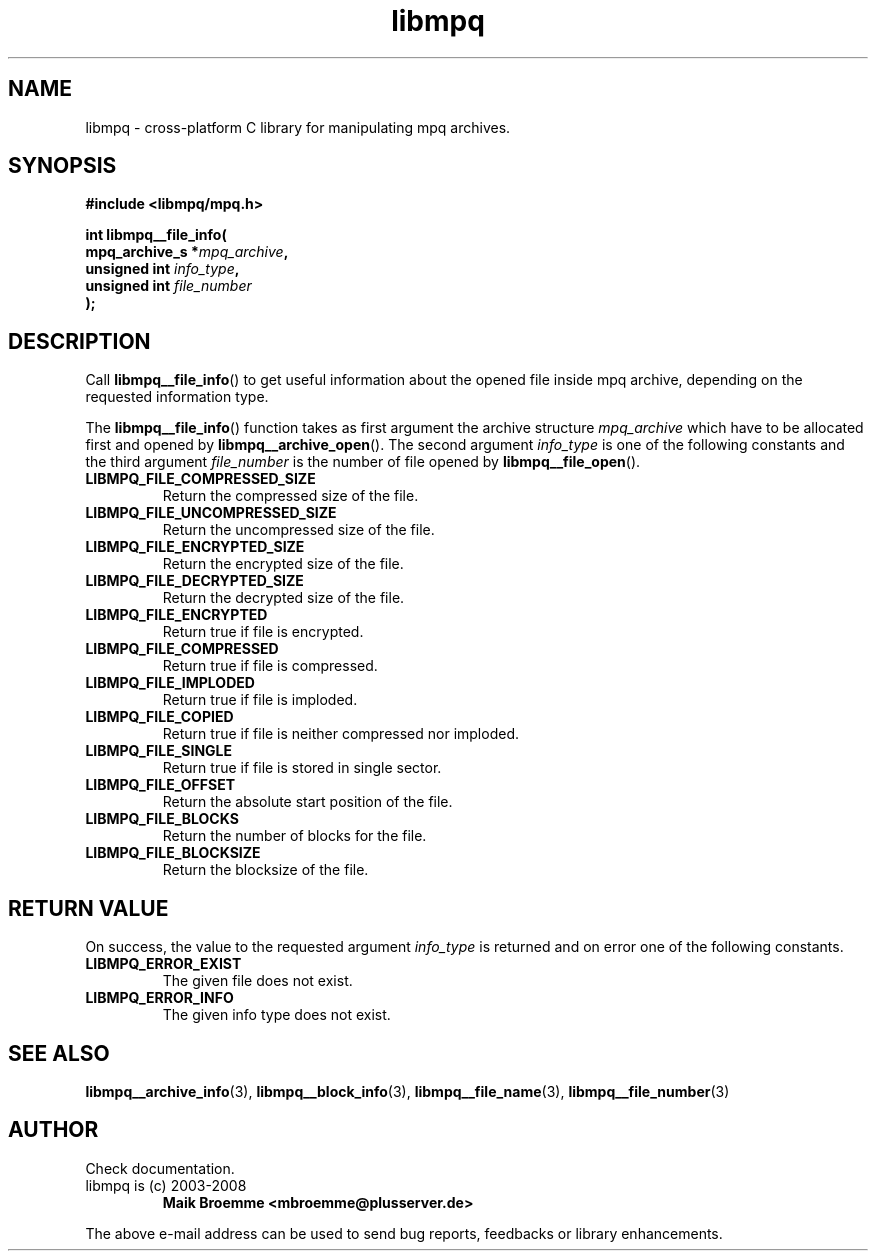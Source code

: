 .\" Copyright (c) 2003-2008 Maik Broemme <mbroemme@plusserver.de>
.\"
.\" This is free documentation; you can redistribute it and/or
.\" modify it under the terms of the GNU General Public License as
.\" published by the Free Software Foundation; either version 2 of
.\" the License, or (at your option) any later version.
.\"
.\" The GNU General Public License's references to "object code"
.\" and "executables" are to be interpreted as the output of any
.\" document formatting or typesetting system, including
.\" intermediate and printed output.
.\"
.\" This manual is distributed in the hope that it will be useful,
.\" but WITHOUT ANY WARRANTY; without even the implied warranty of
.\" MERCHANTABILITY or FITNESS FOR A PARTICULAR PURPOSE.  See the
.\" GNU General Public License for more details.
.\"
.\" You should have received a copy of the GNU General Public
.\" License along with this manual; if not, write to the Free
.\" Software Foundation, Inc., 59 Temple Place, Suite 330, Boston, MA 02111,
.\" USA.
.TH libmpq 3 2008-03-31 "The MoPaQ archive library"
.SH NAME
libmpq \- cross-platform C library for manipulating mpq archives.
.SH SYNOPSIS
.nf
.B
#include <libmpq/mpq.h>
.sp
.BI "int libmpq__file_info("
.BI "        mpq_archive_s *" "mpq_archive",
.BI "        unsigned int   " "info_type",
.BI "        unsigned int   " "file_number"
.BI ");"
.fi
.SH DESCRIPTION
.PP
Call \fBlibmpq__file_info\fP() to get useful information about the opened file inside mpq archive, depending on the requested information type.
.LP
The \fBlibmpq__file_info\fP() function takes as first argument the archive structure \fImpq_archive\fP which have to be allocated first and opened by \fBlibmpq__archive_open\fP(). The second argument \fIinfo_type\fP is one of the following constants and the third argument \fIfile_number\fP is the number of file opened by \fBlibmpq__file_open\fP().
.TP
.B LIBMPQ_FILE_COMPRESSED_SIZE
Return the compressed size of the file.
.TP
.B LIBMPQ_FILE_UNCOMPRESSED_SIZE
Return the uncompressed size of the file.
.TP
.B LIBMPQ_FILE_ENCRYPTED_SIZE
Return the encrypted size of the file.
.TP
.B LIBMPQ_FILE_DECRYPTED_SIZE
Return the decrypted size of the file.
.TP
.B LIBMPQ_FILE_ENCRYPTED
Return true if file is encrypted.
.TP
.B LIBMPQ_FILE_COMPRESSED
Return true if file is compressed.
.TP
.B LIBMPQ_FILE_IMPLODED
Return true if file is imploded.
.TP
.B LIBMPQ_FILE_COPIED
Return true if file is neither compressed nor imploded.
.TP
.B LIBMPQ_FILE_SINGLE
Return true if file is stored in single sector.
.TP
.B LIBMPQ_FILE_OFFSET
Return the absolute start position of the file.
.TP
.B LIBMPQ_FILE_BLOCKS
Return the number of blocks for the file.
.TP
.B LIBMPQ_FILE_BLOCKSIZE
Return the blocksize of the file.
.SH RETURN VALUE
On success, the value to the requested argument \fIinfo_type\fP is returned and on error one of the following constants.
.TP
.B LIBMPQ_ERROR_EXIST
The given file does not exist.
.TP
.B LIBMPQ_ERROR_INFO
The given info type does not exist.
.SH SEE ALSO
.BR libmpq__archive_info (3),
.BR libmpq__block_info (3),
.BR libmpq__file_name (3),
.BR libmpq__file_number (3)
.SH AUTHOR
Check documentation.
.TP
libmpq is (c) 2003-2008
.B Maik Broemme <mbroemme@plusserver.de>
.PP
The above e-mail address can be used to send bug reports, feedbacks or library enhancements.
